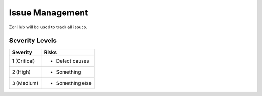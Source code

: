 Issue Management
================

ZenHub will be used to track all issues.



Severity Levels
+++++++++++++++

+--------------+----------------------------------+
| Severity     | Risks                            |
+==============+==================================+
| 1 (Critical) | - Defect causes                  |
+--------------+----------------------------------+
| 2 (High)     | - Something                      |
+--------------+----------------------------------+
| 3 (Medium)   | - Something else                 |
+--------------+----------------------------------+